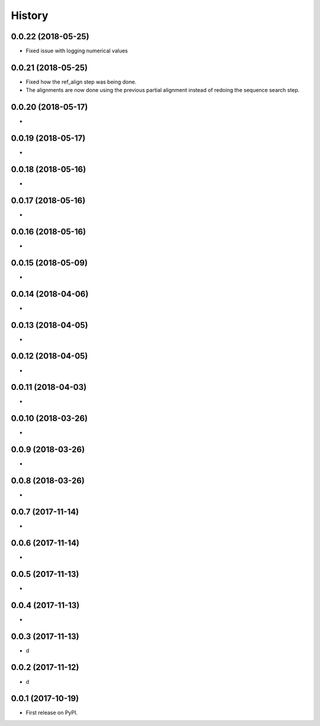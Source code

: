 =======
History
=======

0.0.22 (2018-05-25)
~~~~~~~~~~~~~~~~~~~

* Fixed issue with logging numerical values

0.0.21 (2018-05-25)
~~~~~~~~~~~~~~~~~~~

* Fixed how the ref_align step was being done.
* The alignments are now done using the previous partial alignment instead of redoing the sequence search step.

0.0.20 (2018-05-17)
~~~~~~~~~~~~~~~~~~~

*

0.0.19 (2018-05-17)
~~~~~~~~~~~~~~~~~~~

*

0.0.18 (2018-05-16)
~~~~~~~~~~~~~~~~~~~

*

0.0.17 (2018-05-16)
~~~~~~~~~~~~~~~~~~~

*

0.0.16 (2018-05-16)
~~~~~~~~~~~~~~~~~~~

*

0.0.15 (2018-05-09)
~~~~~~~~~~~~~~~~~~~

*

0.0.14 (2018-04-06)
~~~~~~~~~~~~~~~~~~~

*

0.0.13 (2018-04-05)
~~~~~~~~~~~~~~~~~~~

*

0.0.12 (2018-04-05)
~~~~~~~~~~~~~~~~~~~

*

0.0.11 (2018-04-03)
~~~~~~~~~~~~~~~~~~~

*

0.0.10 (2018-03-26)
~~~~~~~~~~~~~~~~~~~

*

0.0.9 (2018-03-26)
~~~~~~~~~~~~~~~~~~~

*

0.0.8 (2018-03-26)
~~~~~~~~~~~~~~~~~~~

*

0.0.7 (2017-11-14)
~~~~~~~~~~~~~~~~~~~

*

0.0.6 (2017-11-14)
~~~~~~~~~~~~~~~~~~~

*

0.0.5 (2017-11-13)
~~~~~~~~~~~~~~~~~~~

*

0.0.4 (2017-11-13)
~~~~~~~~~~~~~~~~~~~

*

0.0.3 (2017-11-13)
~~~~~~~~~~~~~~~~~~~

* d

0.0.2 (2017-11-12)
~~~~~~~~~~~~~~~~~~~

* d

0.0.1 (2017-10-19)
~~~~~~~~~~~~~~~~~~~

* First release on PyPI.

